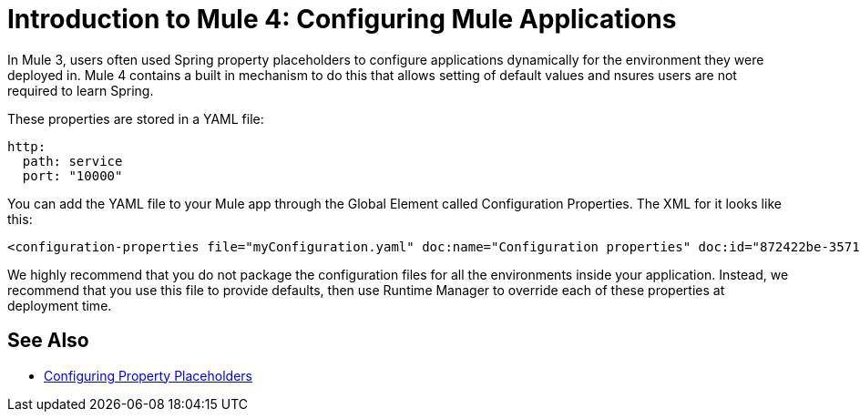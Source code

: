 = Introduction to Mule 4: Configuring Mule Applications
In Mule 3, users often used Spring property placeholders to configure applications dynamically for the environment they were deployed in. Mule 4 contains a built in mechanism to do this that allows setting of default values and nsures users are not required to learn Spring.

These properties are stored in a YAML file:
[source,yaml]
----
http:
  path: service
  port: "10000"
----

You can add the YAML file to your Mule app through the Global Element called Configuration Properties. The XML for it looks like this:
[source,xml]
----
<configuration-properties file="myConfiguration.yaml" doc:name="Configuration properties" doc:id="872422be-3571-4a52-a383-a2b0e16859d7" />
----

We highly recommend that you do not package the configuration files for all the environments inside your application. Instead,
we recommend that you use this file to provide defaults, then use Runtime Manager to override each of these properties at deployment time.

== See Also
* link:/mule-runtime/4.0/configuring-properties[Configuring Property Placeholders]
